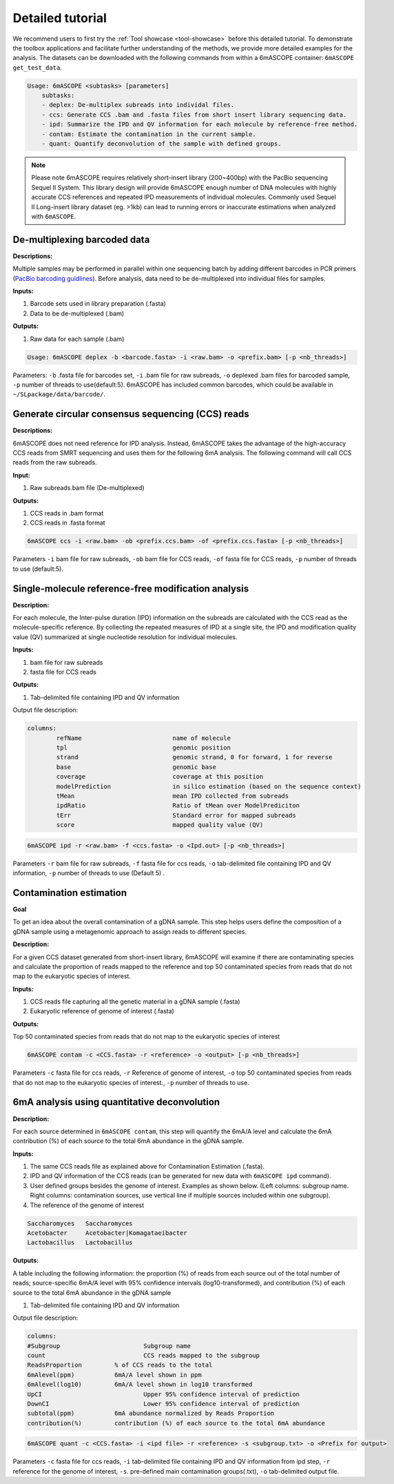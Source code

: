 ==================
Detailed tutorial
==================

We recommend users to first try the :ref:`Tool showcase <tool-showcase>` before this detailed tutorial. To demonstrate the toolbox applications and facilitate further understanding of the methods, we provide more detailed examples for the analysis. The datasets can be downloaded with the following commands from within a 6mASCOPE container: ``6mASCOPE get_test_data``.

.. code-block:: none

        Usage: 6mASCOPE <subtasks> [parameters]
            subtasks:
            - deplex: De-multiplex subreads into individal files.
            - ccs: Generate CCS .bam and .fasta files from short insert library sequencing data.
            - ipd: Summarize the IPD and QV information for each molecule by reference-free method.
            - contam: Estimate the contamination in the current sample.
            - quant: Quantify deconvolution of the sample with defined groups.


.. note::

  	Please note 6mASCOPE requires relatively short-insert library (200~400bp) with the PacBio sequencing Sequel II System. This library design will provide 6mASCOPE enough number of DNA molecules with highly accurate CCS references and repeated IPD measurements of individual molecules. Commonly used Sequel II Long-insert library dataset (eg. >1kb) can lead to running errors or inaccurate estimations when analyzed with ``6mASCOPE``. 


De-multiplexing barcoded data
=============================

**Descriptions:**

Multiple samples may be performed in parallel within one sequencing batch by adding different barcodes in PCR primers (`PacBio barcoding guidlines <https://www.pacb.com/wp-content/uploads/Shared-Protocol-PacBio-Barcodes-for-SMRT-Sequencing.pdf>`_). Before analysis, data need to be de-multiplexed into individual files for samples. 

**Inputs:** 

#. Barcode sets used in library preparation (.fasta)
#. Data to be de-multiplexed (.bam)

**Outputs:**

#. Raw data for each sample (.bam) 

.. code-block:: none
		
		Usage: 6mASCOPE deplex -b <barcode.fasta> -i <raw.bam> -o <prefix.bam> [-p <nb_threads>]


Parameters: ``-b`` .fasta file for barcodes set, ``-i`` .bam file for raw subreads, ``-o`` deplexed .bam files for barcoded sample, ``-p`` number of threads to use(default:5). 6mASCOPE has included common barcodes, which could be available in ``~/SLpackage/data/barcode/``.


Generate circular consensus sequencing (CCS) reads
==================================================


**Descriptions:**

6mASCOPE does not need reference for IPD analysis. Instead, 6mASCOPE takes the advantage of the high-accuracy CCS reads from SMRT sequencing and uses them for the following 6mA analysis. The following command will call CCS reads from the raw subreads.

**Input:**

#. Raw subreads.bam file (De-multiplexed)

**Outputs:**

#. CCS reads in .bam format
#. CCS reads in .fasta format

.. code-block:: none

        6mASCOPE ccs -i <raw.bam> -ob <prefix.ccs.bam> -of <prefix.ccs.fasta> [-p <nb_threads>]

Parameters ``-i`` bam file for raw subreads, ``-ob`` bam file for CCS reads, ``-of`` fasta file for CCS reads, ``-p`` number of threads to use (default:5). 


Single-molecule reference-free modification analysis
====================================================

**Description:** 

For each molecule, the Inter-pulse duration (IPD) information on the subreads are calculated with the CCS read as the molecule-specific reference. By collecting the repeated measures of IPD at a single site, the IPD and modification quality value (QV) summarized at single nucleotide resolution for individual molecules.

**Inputs:**

#. bam file for raw subreads
#. fasta file for CCS reads

**Outputs:**

#. Tab-delimited file containing IPD and QV information

Output file description:

.. code-block:: none

	columns: 
		refName				name of molecule
		tpl				genomic position
		strand  			genomic strand, 0 for forward, 1 for reverse     
		base 				genomic base    
		coverage			coverage at this position        
		modelPrediction 	        in silico estimation (based on the sequence context)  
		tMean 				mean IPD collected from subreads    
		ipdRatio 			Ratio of tMean over ModelPrediciton        
		tErr 				Standard error for mapped subreads  
		score 				mapped quality value (QV)

.. code-block:: none

        6mASCOPE ipd -r <raw.bam> -f <ccs.fasta> -o <Ipd.out> [-p <nb_threads>]

Parameters ``-r`` bam file for raw subreads, ``-f`` fasta file for ccs reads, ``-o`` tab-delimited file containing IPD and QV information, ``-p`` number of threads to use (Default 5) .


Contamination estimation
==========================

**Goal**

To get an idea about the overall contamination of a gDNA sample. This step helps users define the composition of a gDNA sample using a metagenomic approach to assign reads to different species.


**Description:** 

For a given CCS dataset generated from short-insert library, 6mASCOPE will examine if there are contaminating species and calculate the proportion of reads mapped to the reference and top 50 contaminated species from reads that do not map to the eukaryotic species of interest.

**Inputs:**

#. CCS reads file capturing all the genetic material in a gDNA sample (.fasta) 
#. Eukaryotic reference of genome of interest (.fasta)

**Outputs:**

Top 50 contaminated species from reads that do not map to the eukaryotic species of interest

.. code-block:: none

        6mASCOPE contam -c <CCS.fasta> -r <reference> -o <output> [-p <nb_threads>]


Parameters ``-c`` fasta file for ccs reads, ``-r`` Reference of genome of interest, ``-o`` top 50 contaminated species from reads that do not map to the eukaryotic species of interest., ``-p`` number of threads to use. 

6mA analysis using quantitative deconvolution
=============================================

**Description:**

For each source determined in ``6mASCOPE contam``, this step will quantify the 6mA/A level and calculate the 6mA contribution (%) of each source to the total 6mA abundance in the gDNA sample.

**Inputs:**

#.	The same CCS reads file as explained above for Contamination Estimation  (.fasta).
#.	IPD and QV information of the CCS reads (can be generated for new data with ``6mASCOPE ipd`` command).
#.	User defined groups besides the genome of interest. Examples as shown below. (Left columns: subgroup name. Right columns: contamination sources, use vertical line if multiple sources included within one subgroup).
#.  The reference of the genome of interest

.. code-block:: none

	Saccharomyces	Saccharomyces
	Acetobacter	Acetobacter|Komagataeibacter
	Lactobacillus	Lactobacillus

**Outputs:**

A table including the following information: the proportion (%) of reads from each source out of the total number of reads; source-specific 6mA/A level with 95% confidence intervals (log10-transformed), and contribution (%) of each source to the total 6mA abundance in the gDNA sample

#. Tab-delimited file containing IPD and QV information

Output file description:

.. code-block:: none

	columns: 
	#Subgroup  			Subgroup name  
	count  				CCS reads mapped to the subgroup
	ReadsProportion  	% of CCS reads to the total
	6mAlevel(ppm)		6mA/A level shown in ppm  
	6mAlevel(log10)  	6mA/A level shown in log10 transformed  
	UpCI  				Upper 95% confidence interval of prediction
	DownCI  			Lower 95% confidence interval of prediction
	subtotal(ppm)		6mA abundance normalized by Reads Proportion  
	contribution(%)		contribution (%) of each source to the total 6mA abundance


.. code-block:: none

        6mASCOPE quant -c <CCS.fasta> -i <ipd file> -r <reference> -s <subgroup.txt> -o <Prefix for output>

Parameters ``-c`` fasta file for ccs reads, ``-i`` tab-delimited file containing IPD and QV information from ipd step, ``-r`` reference for the genome of interest, ``-s``. pre-defined main contamination groups(.txt),  ``-o`` tab-delimited output file. 




